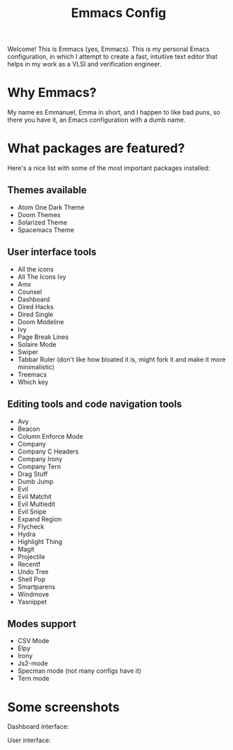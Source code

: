 #+TITLE: Emmacs Config
#+CREATOR: Emmanuel Bustos T.

Welcome! This is Emmacs (yes, Emmacs). This is my personal Emacs configuration, in which I attempt to create a fast, intuitive text editor that helps in my work as a VLSI and verification engineer.

* Why Emmacs?
  My name es Emmanuel, Emma in short, and I happen to like bad puns, so there you have it, an Emacs configuration with a dumb name.

* What packages are featured?
  Here's a nice list with some of the most important packages installed:
** Themes available
   - Atom One Dark Theme
   - Doom Themes
   - Solarized Theme
   - Spacemacs Theme
** User interface tools
   - All the icons
   - All The Icons Ivy
   - Amx
   - Counsel
   - Dashboard
   - Dired Hacks
   - Dired Single
   - Doom Modeline
   - Ivy
   - Page Break Lines
   - Solaire Mode
   - Swiper
   - Tabbar Ruler (don't like how bloated it is, might fork it and make it more minimalistic)
   - Treemacs
   - Which key
** Editing tools and code navigation tools
   - Avy
   - Beacon
   - Column Enforce Mode
   - Company
   - Company C Headers
   - Company Irony
   - Company Tern
   - Drag Stuff
   - Dumb Jump
   - Evil
   - Evil Matchit
   - Evil Multiedit
   - Evil Snipe
   - Expand Region
   - Flycheck
   - Hydra
   - Highlight Thing
   - Magit
   - Projectile
   - Recentf
   - Undo Tree
   - Shell Pop
   - Smartparens
   - Windmove
   - Yasnippet
** Modes support
   - CSV Mode
   - Elpy
   - Irony
   - Js2-mode
   - Specman mode (not many configs have it)
   - Tern mode
* Some screenshots
  Dashboard interface:
  [[./Screenshots/Dashboard.png]]
  
  User interface:
  [[./Screenshots/UI.png]]

